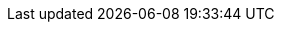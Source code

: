 // Do not edit directly!
// This file was generated by camel-quarkus-maven-plugin:update-extension-doc-page
:cq-artifact-id: camel-quarkus-chatscript
:cq-artifact-id-base: chatscript
:cq-native-supported: false
:cq-status: Preview
:cq-deprecated: false
:cq-jvm-since: 1.1.0
:cq-native-since: n/a
:cq-camel-part-name: chatscript
:cq-camel-part-title: ChatScript
:cq-camel-part-description: Chat with a ChatScript Server.
:cq-extension-page-title: ChatScript
